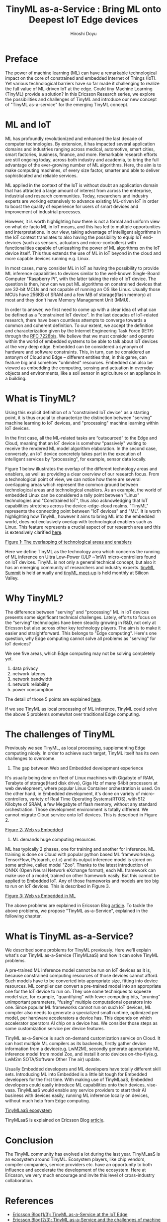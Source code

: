 #+TITLE: TinyML as-a-Service : Bring ML onto Deepest IoT Edge devices
#+AUTHOR: Hiroshi Doyu

* Preface
The power of machine learning (ML) can have a remarkable technological
impact on the core of constrained and embedded Internet of Things
(IoT). Yet various technological barriers have so far made it
challenging to realize the full value of ML-driven IoT at the edge.
Could tiny Machine Learning (TinyML) provide a solution? In this
Ericsson Research series, we explore the possibilities and challenges
of TinyML and introduce our new concept of "TinyML as-a-service"
for the emerging TinyML concept.

* ML and IoT
ML has profoundly revolutionized and enhanced the last decade of
computer technologies. By extension, it has impacted several
application domains and industries ranging across medical, automotive,
smart cities, smart factories, business, finance, and more. Remarkable
research efforts are still ongoing today, across both industry and
academia, to bring the full advantage of the ever-growing number of ML
algorithms. Here, the aim is to make computing machines, of every size
factor, smarter and able to deliver sophisticated and reliable services.

ML applied in the context of the IoT is without doubt an application
domain that has attracted a large amount of interest from across the
enterprise, industrial and research communities. Today, researchers
and industry experts are working extensively to advance existing
ML-driven IoT in order to boost the quality of experience for users of
smart devices and improvement of industrial processes.

However, it is worth highlighting how there is not a formal and
uniform view on what de facto ML in IoT means, and this has led to
multiple opportunities and interpretations. In our view, taking
advantage of intelligent algorithms in the IoT context translates to
also having the possibility to equip IoT end-devices (such as sensors,
actuators and micro-controllers) with functionalities capable of
unleashing the power of ML algorithms on the IoT device itself. This
thus extends the use of ML in IoT beyond in the cloud and more capable
devices running e.g. Linux.

In most cases, many consider ML in IoT as having the possibility to
provide ML inference capabilities to devices similar to the well-known
Single-Board Computer "Raspberry Pi", with the latter taking the role
of IoT device.  The question is then, how can we put ML algorithms on
constrained devices that are 32-bit MCUs and not capable of running an
OS like Linux. Usually those MCUs have 256KB of SRAM and a few MB of
storage(flash memory) at most and they don't have Memory Management
Unit (MMU).

In order to answer, we first need to come up with a clear idea of what
can be defined as a "constrained IoT device". In the last decades of
IoT-related research, there have been countless attempts to converge
towards a common and coherent definition. To our extent, we accept the
definition and characterization given by the Internet Engineering Task
Force (IETF) through the [[https://tools.ietf.org/html/draft-bormann-lwig-7228bis-05][RFC 7228bis]]. We believe that we must consider
and operate within the world of embedded systems to be able to talk
about IoT devices at the very deep edge. Embedded can be considered a
synonym of hardware and software constraints. This, in turn, can be
considered an antonym of Cloud and Edge – different entities that, in
this game, can feature big and somehow "unlimited" resources. Embedded
can also be viewed as embedding the computing, sensing and actuation
in everyday objects and environments, like a soil sensor in
agriculture or an appliance in a building.

* What is TinyML?
Using this explicit definition of a "constrained IoT device" as a
starting point, it is thus crucial to characterize the distinction
between "serving" machine learning to IoT devices, and "processing"
machine learning within IoT devices.

In the first case, all the ML-related tasks are “outsourced” to the
Edge and Cloud, meaning that an IoT device is somehow "passively"
waiting to receive the rendered ML model algorithm elaboration. In the
second case, conversely, an IoT device concretely takes part in the
execution of intelligent services by "processing", for example, sensor
data locally.

Figure 1 below illustrates the overlap of the different technology
areas and enablers, as well as providing a clear overview of our
research focus. From a technological point of view, we can notice how
there are several overlapping areas which represent the common ground
between technological areas and technological enablers. As an example,
the world of embedded Linux can be considered a rally point between
"Linux" technologies and "Constrained IoT", thus also acknowledging
that IoT capabilities stretches across the device-edge-cloud realms.
"TinyML" represents the connecting point between "IoT devices" and
"ML". It is worth highlighting how TinyML, however it aims to bring ML
into the embedded world, does not exclusively overlap with
technological enablers such as Linux. This feature represents a
crucial aspect of our research area and this is extensively
clarified [[https://www.ericsson.com/en/blog/2019/12/tinyml-as-a-service][here]].

[[./images/venn1.png][Figure 1: The overlapping of technological areas and enablers]]

Here we define TinyML as the technology area which concerns the
running of ML inference on Ultra Low-Power (ULP ~1mW) micro-controllers
found on IoT devices. TinyML is not only a general technical concept,
but also it has an emerging community of researchers and industry
experts. [[https://tinymlsummit.org/][tinyML Summit]] is held annually and [[https://www.meetup.com/tinyML-Enabling-ultra-low-Power-ML-at-the-Edge/][tinyML meet-up]] is
held monthly at Silicon Valley.

* Why TinyML?
The difference between "serving" and "processing" ML in IoT devices
presents some significant technical challenges. Lately, efforts to
focus on the “serving” technologies have been steadily growing in
R&D, not only at Ericsson but also across other key technology
players. The aim is to make it easier and straightforward. This
belongs to "Edge computing". Here's one question, why Edge computing
cannot solve all problems as "serving" for IoT devices?

We see five areas, which Edge computing may not be solving completely yet.
1. data privacy
2. network latency
3. network bandwidth
4. network reliability
5. power consumption
The detail of those 5 points are explained [[https://www.ericsson.com/en/blog/2019/12/tinyml-as-a-service][here]].

If we see TinyML as local processing of ML inference, TinyML could
solve the above 5 problems somewhat over traditional Edge computing.

* The challenges of TinyML
Previously we see TinyML, as local processing, supplementing Edge
computing nicely. In order to achieve such target, TinyML itself has
its own challenges to overcome.

1. The gap between Web and Embedded development experience
It's usually being done on fleet of Linux machines with Gigabyte of
RAM, Terabyte of storage(Hard disk drive), Giga Hz of many 64bit
processors at web development, where popular Linux Container
orchestration is used. On the other hand, in Embedded development,
it's done on variety of micro-controllers, variety of Real Time
Operating Systems(RTOS), with 512 Kilobyte of SRAM, a few Megabyte of
flash memory, without any standard orchestration. Those development
environment is totally different. We cannot migrate Cloud service onto
IoT devices. This is described in Figure 2.

[[./images/webvsembedded.png][Figure 2: Web vs Embedded]]

2. ML demands huge computing resources
ML has typically 2 phases, one for training and another for inference.
ML training is done on Cloud with popular python based ML
frameworks(e.g. TensorFlow, Pytoarch, e.t.c) and its output inference
model is stored on some archive, called model "Zoo". Thanks to the
latest introduction of ONNX (Open Neural Network eXchange format),
each ML framework can make use of a model, trained on other framework
easily. But this cannot be applied to Embedded IoT. Any of those
frameworks and models are too big to run on IoT devices.
This is described in Figure 3.

[[./images/mlwebvsembedded.png][Figure 3: Web vs Embedded in ML]]

The above problems are explained in Ericsson Blog [[https://www.ericsson.com/en/blog/2019/12/tinyml-as-a-service-iot-edge][article]].
To tackle the above problems, we propose "TinyML as-a-Service",
explained in the following chapter.

* What is TinyML as-a-Service?
We described some problems for TinyML previously. Here we'll explain
what's our TinyML as-a-Service (TinyMLaaS) and how it can solve TinyML
problems.

A pre-trained ML inference model cannot be run on IoT devices as it
is, because constrained computing resources of those devices cannot
afford. Such models have to be converted into appropriate size,
fitting into device resources. ML compiler can convert a pre-trained
model into an appropriate one for the IoT device to run on. They use
some techniques to squeeze model size, for example, "quantifying" with
fewer computing bits, "pruning" unimportant parameters, "fusing"
multiple computational operators into one. Since popular ML frameworks
cannot run on such IoT devices, ML compiler also needs to generate a
specialized small runtime, optimized per model, per hardware
accelerators a device has. This depends on which accelerator operators
AI chip on a device has. We consider those steps as some customization
service per device features.

TinyML as-a-Service is such on-demand customization service on Cloud.
It can host multiple ML compilers as its backends, firstly gather
device information from a device(e.g. LwM2M), secondly generate
appropriate ML inference model from model Zoo, and install it onto
devices on-the-fly(e.g. LwM2m SOTA/Software Other The air) update.

Usually Embedded developers and ML developers have totally different
skill sets. Introducing ML into Embedded is a little bit tough for
Embedded developers for the first time. With making use of TinyMLaaS,
Embedded developers could easily introduce ML capabilities onto their
devices, vise-vasa. TinyMLaaS would enable any service providers to
start their AI business with devices easily, running ML inference
locally on devices, without much help from Edge computing.

[[./images/ecosystem_017.png][TinyMLaaS ecosystem]]

TinyMLaaS is explained on Ericsson Blog [[https://www.ericsson.com/en/blog/2020/2/how-can-we-democratize-machine-learning-iot-devices][article]].

* Conclusion
The TinyML community has evolved a lot during the last year. TinyMLaaS
is an ecosystem around TinyML. Ecosystem players, like chip vendors,
compiler companies, service providers etc. have an opportunity to both
influence and accelerate the development of the ecosystem. Here at
Ericsson, we very much encourage and invite this level of
cross-industry collaboration.
* References
+ [[https://www.ericsson.com/en/blog/2019/12/tinyml-as-a-service-iot-edge][Ericsson Blog(1/3): TinyML as-a-Service at the IoT Edge]]
+ [[https://www.ericsson.com/en/blog/2019/12/tinyml-as-a-service][Ericsson Blog(2/3): TinyML as-a-Service and the challenges of machine learning at the edge]]
+ [[https://www.ericsson.com/en/blog/2020/2/how-can-we-democratize-machine-learning-iot-devices][Ericsson Blog(3/3): How can we democratize machine learning on IoT devices?]]
+ [[https://osseu19.sched.com/event/TLCJ][TinyML as-a-Service at Embedded Linux Conference 2019]]
+ [[https://www.amazon.com/TinyML-Learning-TensorFlow-Ultra-Low-Power-Microcontrollers/dp/1492052043][TinyML: Machine Learning with TensorFlow Lite on Arduino and Ultra-Low-Power Microcontrollers]]
+ [[https://tinymlsummit.org/][tinyML Summit 2020]]
+ [[https://www.meetup.com/tinyML-Enabling-ultra-low-Power-ML-at-the-Edge/][tinyML Meetup]]
